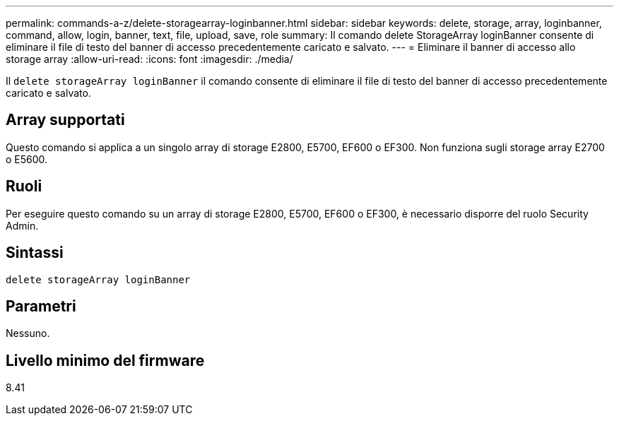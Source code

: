 ---
permalink: commands-a-z/delete-storagearray-loginbanner.html 
sidebar: sidebar 
keywords: delete, storage, array, loginbanner, command, allow, login, banner, text, file, upload, save, role 
summary: Il comando delete StorageArray loginBanner consente di eliminare il file di testo del banner di accesso precedentemente caricato e salvato. 
---
= Eliminare il banner di accesso allo storage array
:allow-uri-read: 
:icons: font
:imagesdir: ./media/


[role="lead"]
Il `delete storageArray loginBanner` il comando consente di eliminare il file di testo del banner di accesso precedentemente caricato e salvato.



== Array supportati

Questo comando si applica a un singolo array di storage E2800, E5700, EF600 o EF300. Non funziona sugli storage array E2700 o E5600.



== Ruoli

Per eseguire questo comando su un array di storage E2800, E5700, EF600 o EF300, è necessario disporre del ruolo Security Admin.



== Sintassi

[listing]
----
delete storageArray loginBanner
----


== Parametri

Nessuno.



== Livello minimo del firmware

8.41
